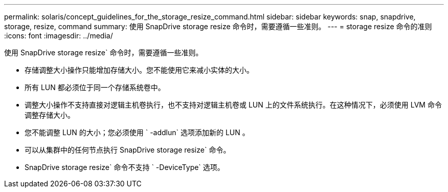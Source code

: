 ---
permalink: solaris/concept_guidelines_for_the_storage_resize_command.html 
sidebar: sidebar 
keywords: snap, snapdrive, storage, resize, command 
summary: 使用 SnapDrive storage resize 命令时，需要遵循一些准则。 
---
= storage resize 命令的准则
:icons: font
:imagesdir: ../media/


[role="lead"]
使用 SnapDrive storage resize` 命令时，需要遵循一些准则。

* 存储调整大小操作只能增加存储大小。您不能使用它来减小实体的大小。
* 所有 LUN 都必须位于同一个存储系统卷中。
* 调整大小操作不支持直接对逻辑主机卷执行，也不支持对逻辑主机卷或 LUN 上的文件系统执行。在这种情况下，必须使用 LVM 命令调整存储大小。
* 您不能调整 LUN 的大小；您必须使用 ` -addlun` 选项添加新的 LUN 。
* 可以从集群中的任何节点执行 SnapDrive storage resize` 命令。
* SnapDrive storage resize` 命令不支持 ` -DeviceType` 选项。

